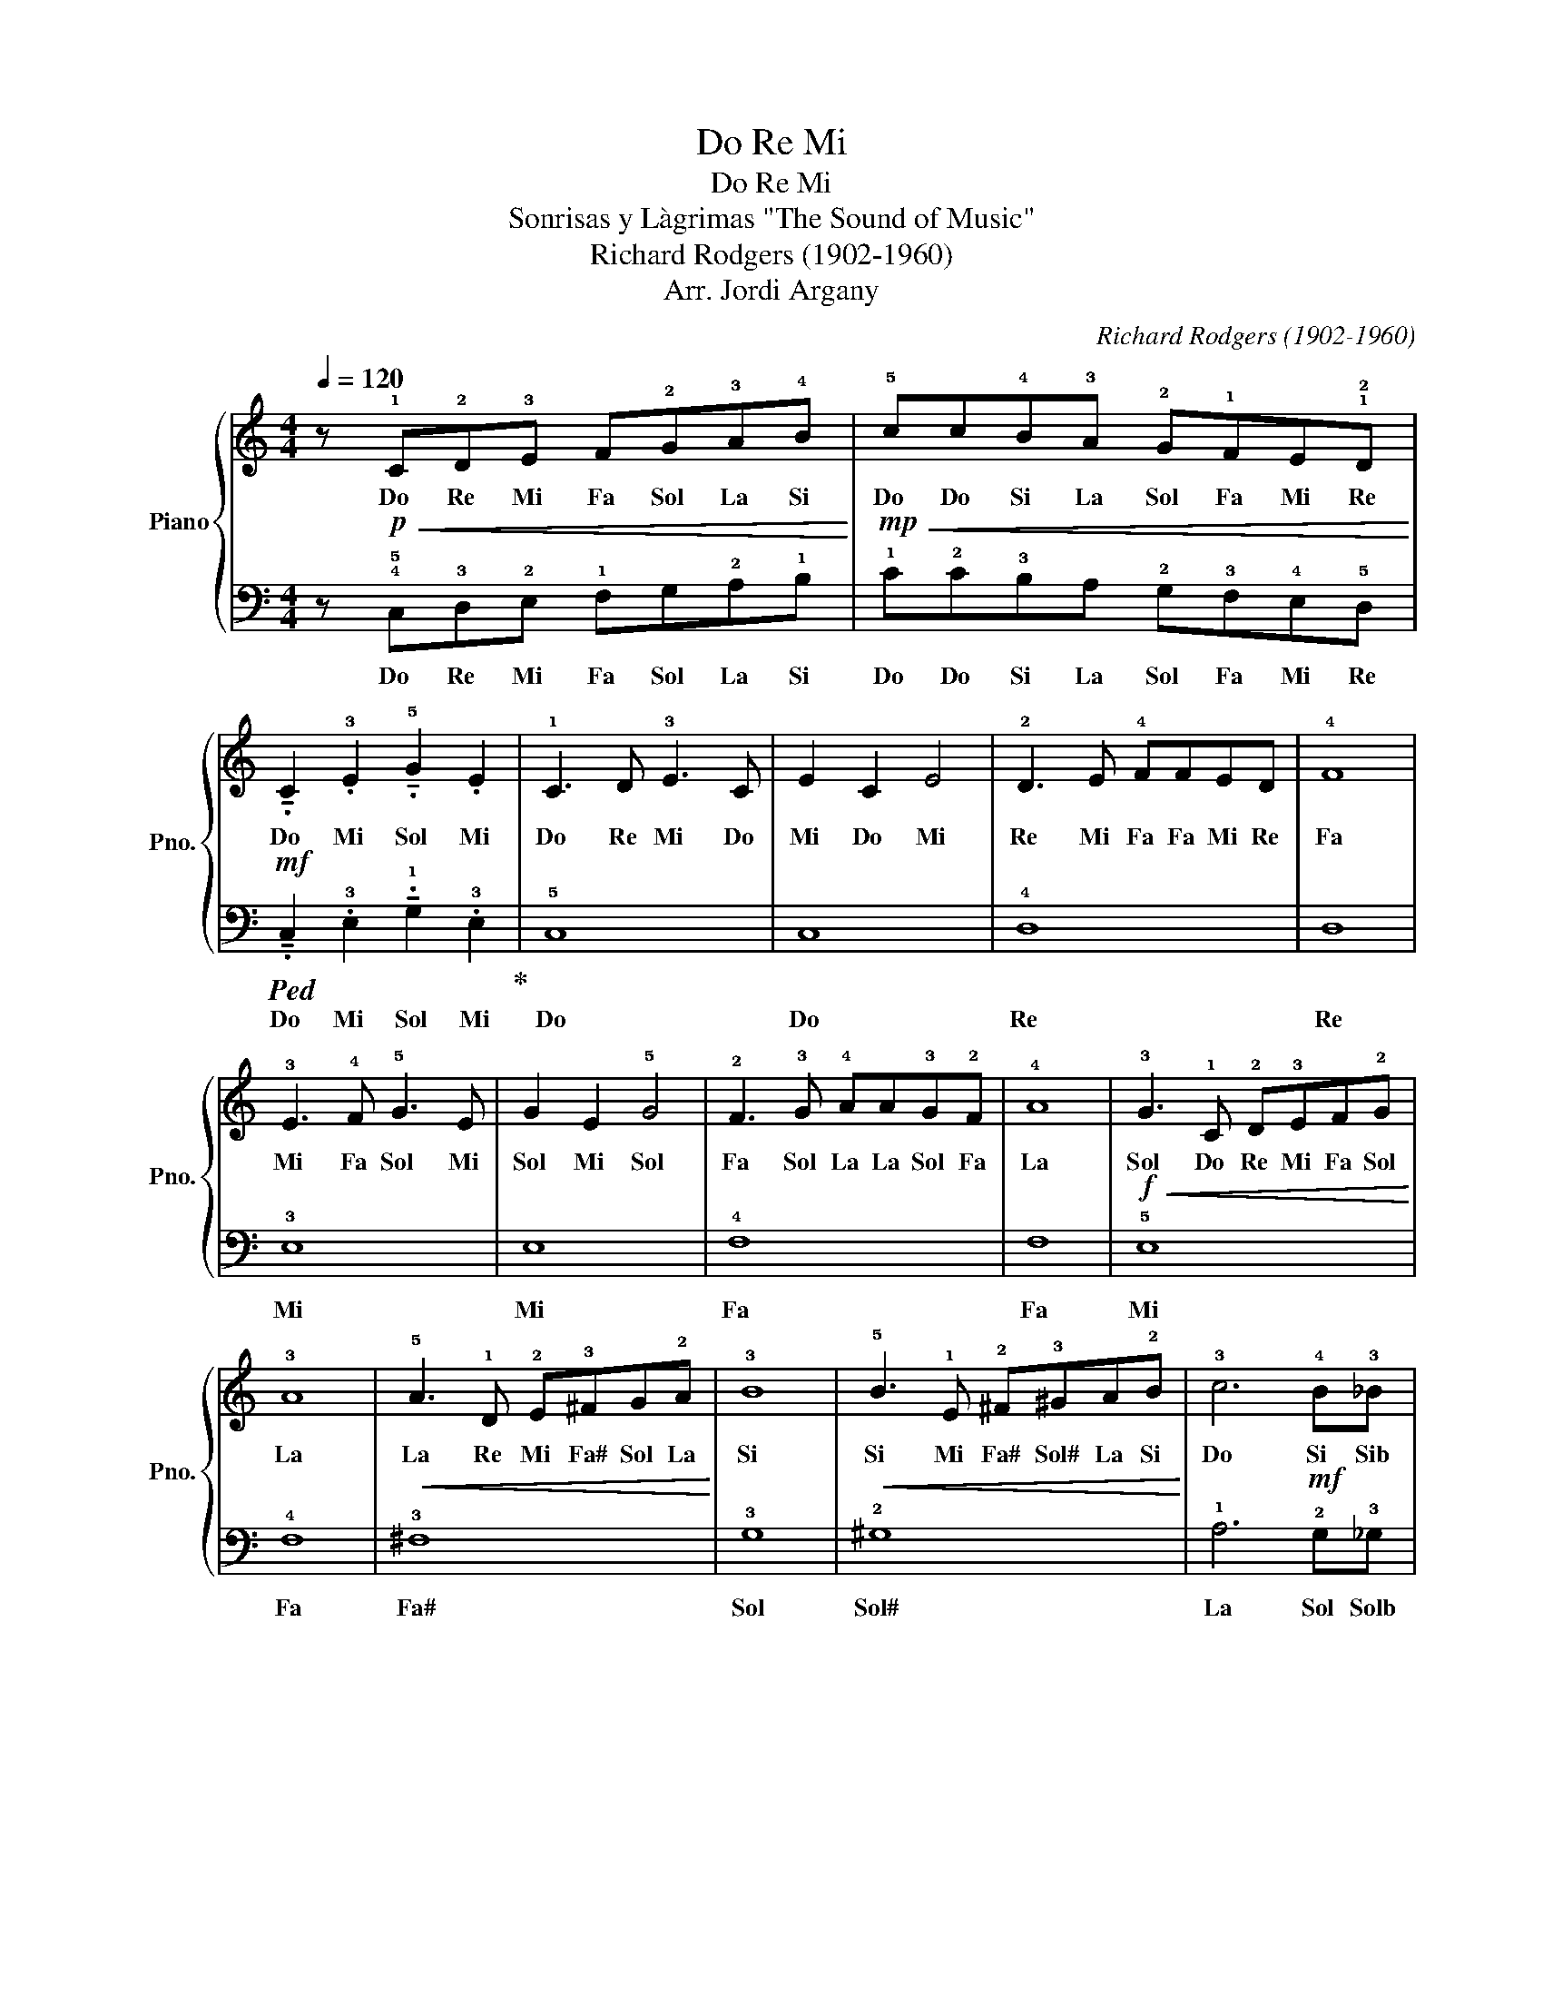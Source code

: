 X:1
T:Do Re Mi
T:Do Re Mi
T:Sonrisas y Làgrimas "The Sound of Music"
T:Richard Rodgers (1902-1960)
T:Arr. Jordi Argany
C:Richard Rodgers (1902-1960)
Z:Arr. Jordi Argany
%%score { 1 | 2 }
L:1/8
Q:1/4=120
M:4/4
K:C
V:1 treble nm="Piano" snm="Pno."
V:2 bass 
V:1
 z !1!C!2!D!3!E F!2!G!3!A!4!B | !5!cc!4!B!3!A !2!G!1!FE!1!!2!D | %2
w: Do Re Mi Fa Sol La Si|Do Do Si La Sol Fa Mi Re|
 !tenuto!.C2 .!3!E2 !tenuto!.!5!G2 .E2 | !1!C3 D !3!E3 C | E2 C2 E4 | !2!D3 E !4!FFED | !4!F8 | %7
w: Do Mi Sol Mi|Do Re Mi Do|Mi Do Mi|Re Mi Fa Fa Mi Re|Fa|
 !3!E3 !4!F !5!G3 E | G2 E2 !5!G4 | !2!F3 !3!G !4!AA!3!G!2!F | !4!A8 | !3!G3 !1!C !2!D!3!EF!2!G | %12
w: Mi Fa Sol Mi|Sol Mi Sol|Fa Sol La La Sol Fa|La|Sol Do Re Mi Fa Sol|
 !3!A8 | !5!A3 !1!D !2!E!3!^FG!2!A | !3!B8 | !5!B3 !1!E !2!^F!3!^GA!2!B | !3!c6 !4!B!3!_B | %17
w: La|La Re Mi Fa# Sol La|Si|Si Mi Fa# Sol# La Si|Do Si Sib|
 !2!A2 !1!F2 !4!B2 !1!G2 | .!5!c!1!C!2!D!3!E F!2!G!3!A!4!B | !5!c!5!c!4!B!3!A !2!G!1!FE!2!D | %20
w: La Fa Si Sol|Do Do Re Mi Fa Sol La Si|Do Do Si La Sol Fa Mi Re|
"_Do  1" !1!C2"_Sol  5" .!2!G2"_Mi  3" !fermata![CEG]4 |] %21
w: Do Re *|
V:2
 z!p!!<(! !4!!5!C,!3!D,!2!E, !1!F,G,!2!A,!1!B,!<)! | %1
w: Do Re Mi Fa Sol La Si|
!mp!!<(! !1!C!2!C!3!B,A, !2!G,!3!F,!4!E,!5!D,!<)! | %2
w: Do Do Si La Sol Fa Mi Re|
!mf!!ped! !tenuto!.C,2 .!3!E,2 !tenuto!.!1!G,2 .!3!E,2!ped-up! | !5!C,8 | C,8 | !4!D,8 | D,8 | %7
w: Do Mi Sol Mi|Do|Do|Re|Re|
 !3!E,8 | E,8 | !4!F,8 | F,8 |!f!!<(! !5!E,8!<)! | !4!F,8 |!<(! !3!^F,8!<)! | !3!G,8 | %15
w: Mi|Mi|Fa|Fa|Mi|Fa|Fa#|Sol|
!<(! !2!^G,8!<)! | !1!A,6!mf! !2!G,!3!_G, |!f! !4!F,2 !2!A,2 !3!G,2 !2!B,2 | %18
w: Sol#|La Sol Solb|Fa La Sol Si|
 .!1!C!mp!!<(!!5!C,!4!D,!3!E, !2!F,!1!G,A,!2!B,!<)! | %19
w: Do Do Re Mi Fa Sol La Si|
 !1!C!f!!>(!!1!C!2!B,!3!A, G,!2!F,!3!E,!4!D,!>)! |!mp! !5!C,2 .!1!G,2!ff! !5!C,4 |] %21
w: Do Do Si La Sol Fa Mi Re|Do Sol Do|


